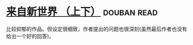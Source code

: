 * [[https://book.douban.com/subject/25752955/][来自新世界 （上下）]]    :douban:read:
比较抑郁的作品。但设定很细致，作者提出的问题也很深刻(虽然最后作者也没有给出一个好的回答)。
